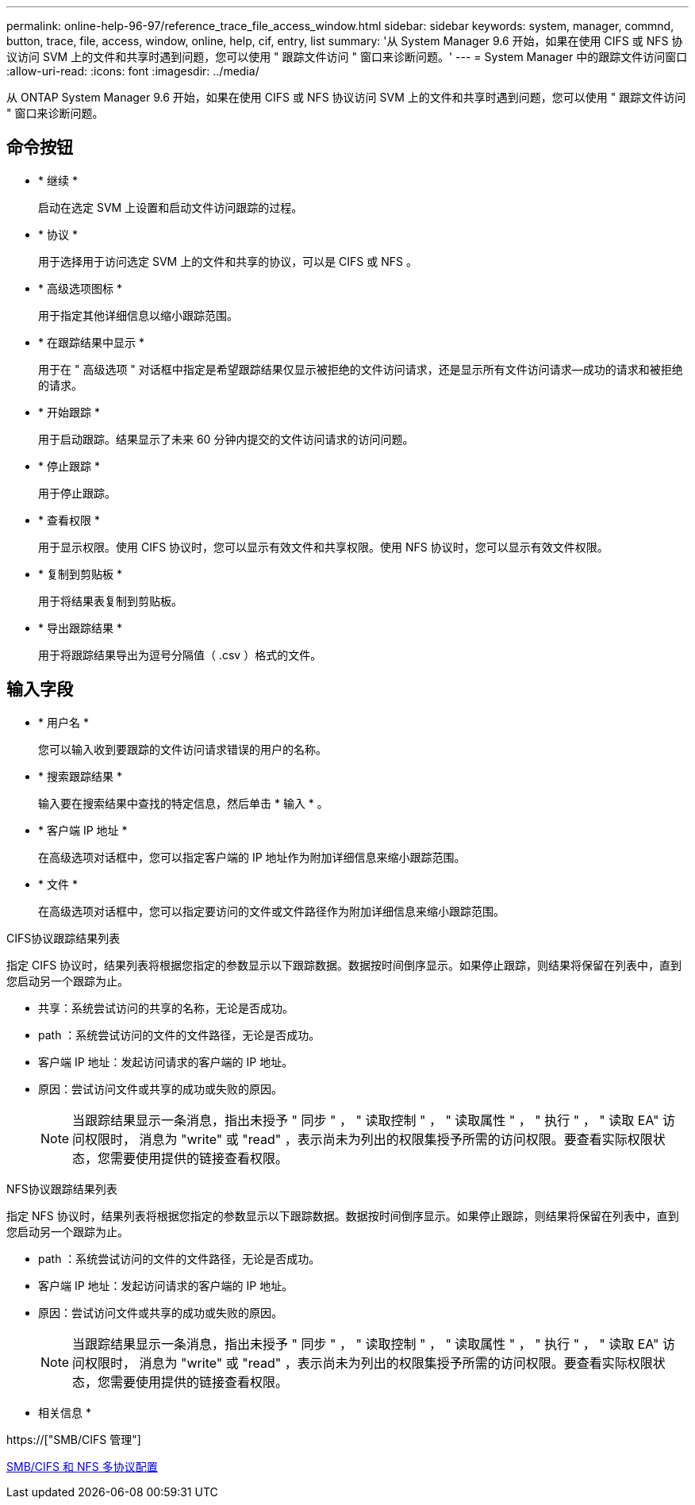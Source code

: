 ---
permalink: online-help-96-97/reference_trace_file_access_window.html 
sidebar: sidebar 
keywords: system, manager, commnd, button, trace, file, access, window, online, help, cif, entry, list 
summary: '从 System Manager 9.6 开始，如果在使用 CIFS 或 NFS 协议访问 SVM 上的文件和共享时遇到问题，您可以使用 " 跟踪文件访问 " 窗口来诊断问题。' 
---
= System Manager 中的跟踪文件访问窗口
:allow-uri-read: 
:icons: font
:imagesdir: ../media/


[role="lead"]
从 ONTAP System Manager 9.6 开始，如果在使用 CIFS 或 NFS 协议访问 SVM 上的文件和共享时遇到问题，您可以使用 " 跟踪文件访问 " 窗口来诊断问题。



== 命令按钮

* * 继续 *
+
启动在选定 SVM 上设置和启动文件访问跟踪的过程。

* * 协议 *
+
用于选择用于访问选定 SVM 上的文件和共享的协议，可以是 CIFS 或 NFS 。

* * 高级选项图标 *
+
用于指定其他详细信息以缩小跟踪范围。

* * 在跟踪结果中显示 *
+
用于在 " 高级选项 " 对话框中指定是希望跟踪结果仅显示被拒绝的文件访问请求，还是显示所有文件访问请求—成功的请求和被拒绝的请求。

* * 开始跟踪 *
+
用于启动跟踪。结果显示了未来 60 分钟内提交的文件访问请求的访问问题。

* * 停止跟踪 *
+
用于停止跟踪。

* * 查看权限 *
+
用于显示权限。使用 CIFS 协议时，您可以显示有效文件和共享权限。使用 NFS 协议时，您可以显示有效文件权限。

* * 复制到剪贴板 *
+
用于将结果表复制到剪贴板。

* * 导出跟踪结果 *
+
用于将跟踪结果导出为逗号分隔值（ .csv ）格式的文件。





== 输入字段

* * 用户名 *
+
您可以输入收到要跟踪的文件访问请求错误的用户的名称。

* * 搜索跟踪结果 *
+
输入要在搜索结果中查找的特定信息，然后单击 * 输入 * 。

* * 客户端 IP 地址 *
+
在高级选项对话框中，您可以指定客户端的 IP 地址作为附加详细信息来缩小跟踪范围。

* * 文件 *
+
在高级选项对话框中，您可以指定要访问的文件或文件路径作为附加详细信息来缩小跟踪范围。



.CIFS协议跟踪结果列表
指定 CIFS 协议时，结果列表将根据您指定的参数显示以下跟踪数据。数据按时间倒序显示。如果停止跟踪，则结果将保留在列表中，直到您启动另一个跟踪为止。

* 共享：系统尝试访问的共享的名称，无论是否成功。
* path ：系统尝试访问的文件的文件路径，无论是否成功。
* 客户端 IP 地址：发起访问请求的客户端的 IP 地址。
* 原因：尝试访问文件或共享的成功或失败的原因。
+
[NOTE]
====
当跟踪结果显示一条消息，指出未授予 " 同步 " ， " 读取控制 " ， " 读取属性 " ， " 执行 " ， " 读取 EA" 访问权限时， 消息为 "write" 或 "read" ，表示尚未为列出的权限集授予所需的访问权限。要查看实际权限状态，您需要使用提供的链接查看权限。

====


.NFS协议跟踪结果列表
指定 NFS 协议时，结果列表将根据您指定的参数显示以下跟踪数据。数据按时间倒序显示。如果停止跟踪，则结果将保留在列表中，直到您启动另一个跟踪为止。

* path ：系统尝试访问的文件的文件路径，无论是否成功。
* 客户端 IP 地址：发起访问请求的客户端的 IP 地址。
* 原因：尝试访问文件或共享的成功或失败的原因。
+
[NOTE]
====
当跟踪结果显示一条消息，指出未授予 " 同步 " ， " 读取控制 " ， " 读取属性 " ， " 执行 " ， " 读取 EA" 访问权限时， 消息为 "write" 或 "read" ，表示尚未为列出的权限集授予所需的访问权限。要查看实际权限状态，您需要使用提供的链接查看权限。

====


* 相关信息 *

https://["SMB/CIFS 管理"]

xref:../nas-multiprotocol-config/index.html[SMB/CIFS 和 NFS 多协议配置]
